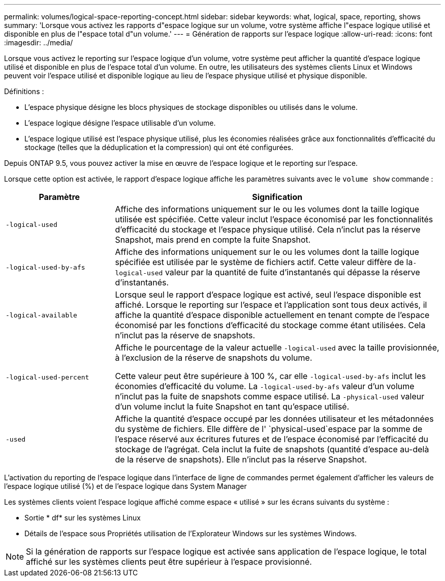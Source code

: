 ---
permalink: volumes/logical-space-reporting-concept.html 
sidebar: sidebar 
keywords: what, logical, space, reporting, shows 
summary: 'Lorsque vous activez les rapports d"espace logique sur un volume, votre système affiche l"espace logique utilisé et disponible en plus de l"espace total d"un volume.' 
---
= Génération de rapports sur l'espace logique
:allow-uri-read: 
:icons: font
:imagesdir: ../media/


[role="lead"]
Lorsque vous activez le reporting sur l'espace logique d'un volume, votre système peut afficher la quantité d'espace logique utilisé et disponible en plus de l'espace total d'un volume. En outre, les utilisateurs des systèmes clients Linux et Windows peuvent voir l'espace utilisé et disponible logique au lieu de l'espace physique utilisé et physique disponible.

Définitions :

* L'espace physique désigne les blocs physiques de stockage disponibles ou utilisés dans le volume.
* L'espace logique désigne l'espace utilisable d'un volume.
* L'espace logique utilisé est l'espace physique utilisé, plus les économies réalisées grâce aux fonctionnalités d'efficacité du stockage (telles que la déduplication et la compression) qui ont été configurées.


Depuis ONTAP 9.5, vous pouvez activer la mise en œuvre de l'espace logique et le reporting sur l'espace.

Lorsque cette option est activée, le rapport d'espace logique affiche les paramètres suivants avec le `volume show` commande :

[cols="25%,75%"]
|===
| Paramètre | Signification 


 a| 
`-logical-used`
 a| 
Affiche des informations uniquement sur le ou les volumes dont la taille logique utilisée est spécifiée. Cette valeur inclut l'espace économisé par les fonctionnalités d'efficacité du stockage et l'espace physique utilisé. Cela n'inclut pas la réserve Snapshot, mais prend en compte la fuite Snapshot.



 a| 
`-logical-used-by-afs`
 a| 
Affiche des informations uniquement sur le ou les volumes dont la taille logique spécifiée est utilisée par le système de fichiers actif. Cette valeur diffère de la``-logical-used`` valeur par la quantité de fuite d'instantanés qui dépasse la réserve d'instantanés.



 a| 
`-logical-available`
 a| 
Lorsque seul le rapport d'espace logique est activé, seul l'espace disponible est affiché. Lorsque le reporting sur l'espace et l'application sont tous deux activés, il affiche la quantité d'espace disponible actuellement en tenant compte de l'espace économisé par les fonctions d'efficacité du stockage comme étant utilisées. Cela n'inclut pas la réserve de snapshots.



 a| 
`-logical-used-percent`
 a| 
Affiche le pourcentage de la valeur actuelle `-logical-used` avec la taille provisionnée, à l'exclusion de la réserve de snapshots du volume.

Cette valeur peut être supérieure à 100 %, car elle `-logical-used-by-afs` inclut les économies d'efficacité du volume. La `-logical-used-by-afs` valeur d'un volume n'inclut pas la fuite de snapshots comme espace utilisé. La `-physical-used` valeur d'un volume inclut la fuite Snapshot en tant qu'espace utilisé.



 a| 
`-used`
 a| 
Affiche la quantité d'espace occupé par les données utilisateur et les métadonnées du système de fichiers. Elle diffère de l' `physical-used`espace par la somme de l'espace réservé aux écritures futures et de l'espace économisé par l'efficacité du stockage de l'agrégat. Cela inclut la fuite de snapshots (quantité d'espace au-delà de la réserve de snapshots). Elle n'inclut pas la réserve Snapshot.

|===
L'activation du reporting de l'espace logique dans l'interface de ligne de commandes permet également d'afficher les valeurs de l'espace logique utilisé (%) et de l'espace logique dans System Manager

Les systèmes clients voient l'espace logique affiché comme espace « utilisé » sur les écrans suivants du système :

* Sortie * df* sur les systèmes Linux
* Détails de l'espace sous Propriétés utilisation de l'Explorateur Windows sur les systèmes Windows.


[NOTE]
====
Si la génération de rapports sur l'espace logique est activée sans application de l'espace logique, le total affiché sur les systèmes clients peut être supérieur à l'espace provisionné.

====